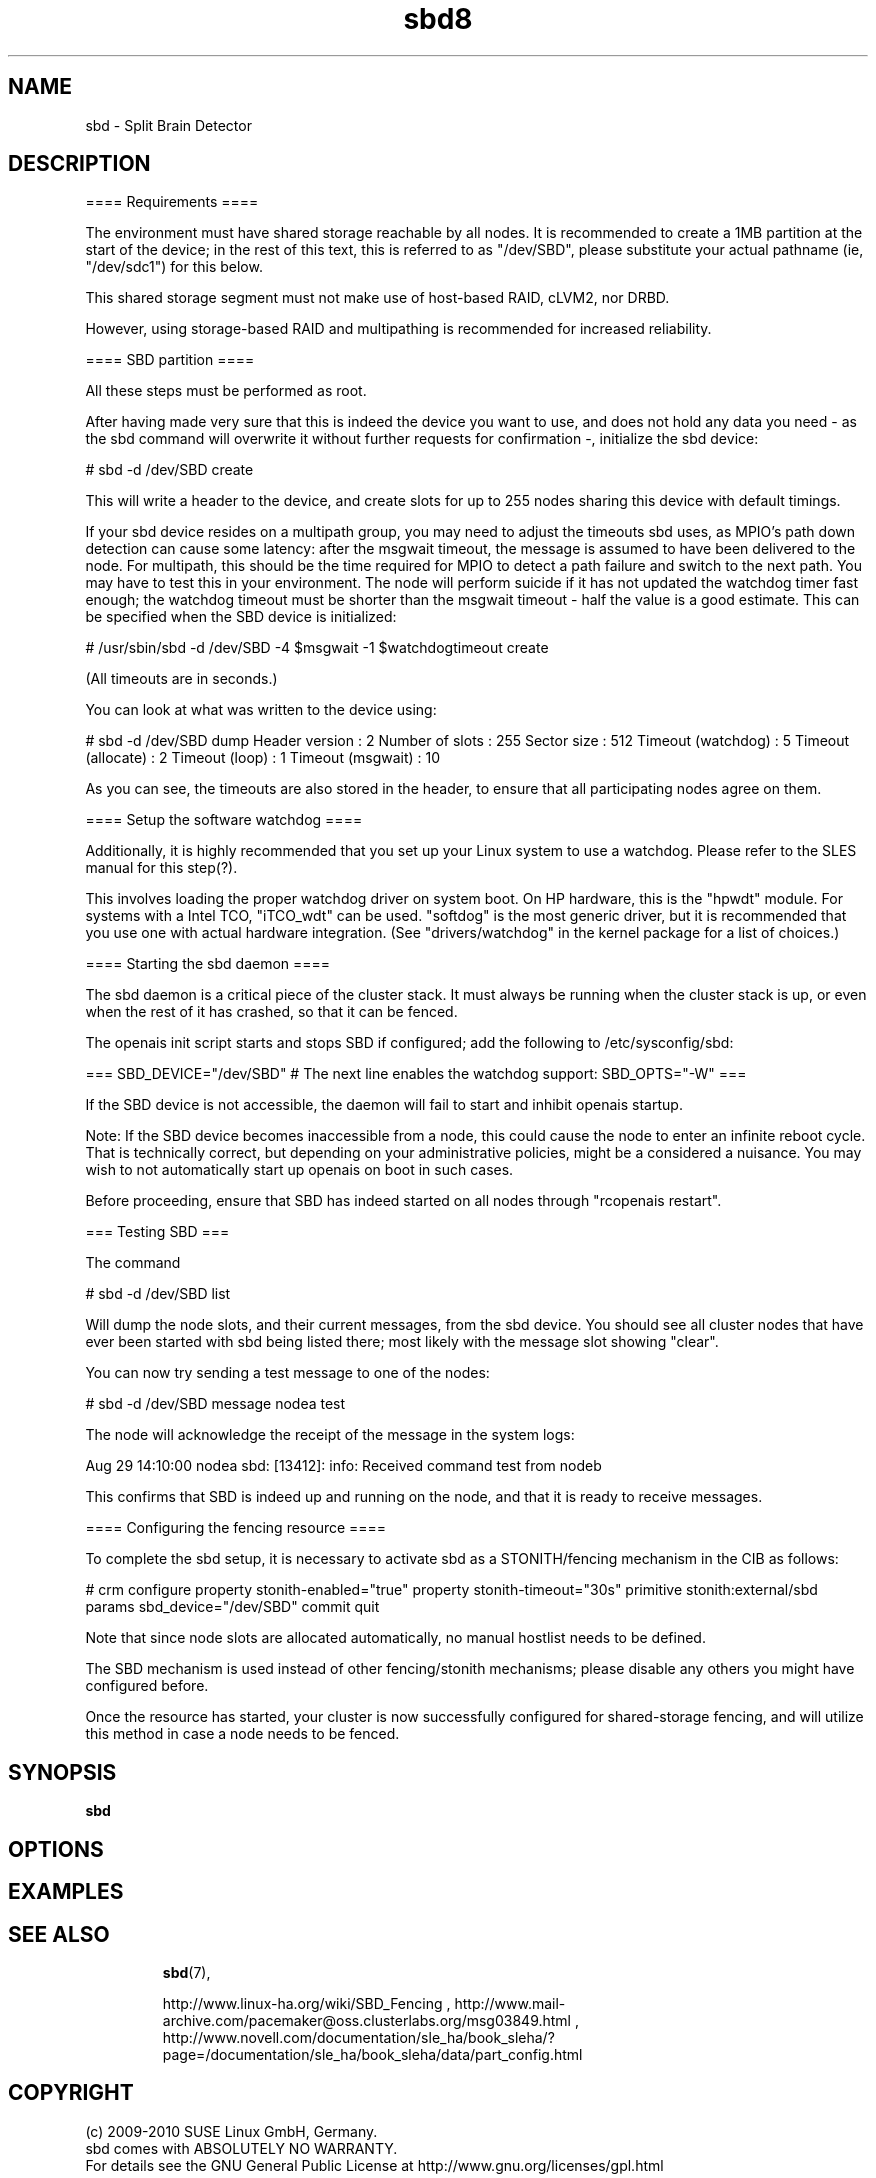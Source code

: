 .TH sbd8 "10 Oct 2010" "" "cluster-glue"
.\"
.SH NAME
sbd \- Split Brain Detector
.\"

.SH DESCRIPTION


==== Requirements ====

The environment must have shared storage reachable by all nodes. It is
recommended to create a 1MB partition at the start of the device; in the
rest of this text, this is referred to as "/dev/SBD", please substitute
your actual pathname (ie, "/dev/sdc1") for this below.

This shared storage segment must not make use of host-based RAID, cLVM2,
nor DRBD.

However, using storage-based RAID and multipathing is recommended for
increased reliability.

==== SBD partition ====

All these steps must be performed as root.

After having made very sure that this is indeed the device you want to
use, and does not hold any data you need - as the sbd command will
overwrite it without further requests for confirmation -, initialize the
sbd device:

# sbd -d /dev/SBD create

This will write a header to the device, and create slots for up to 255
nodes sharing this device with default timings.

If your sbd device resides on a multipath group, you may need to adjust
the timeouts sbd uses, as MPIO's path down detection can cause some
latency: after the msgwait timeout, the message is assumed to have been
delivered to the node. For multipath, this should be the time required
for MPIO to detect a path failure and switch to the next path. You may
have to test this in your environment. The node will perform suicide if
it has not updated the watchdog timer fast enough; the watchdog timeout
must be shorter than the msgwait timeout - half the value is a good
estimate. This can be specified when the SBD device is initialized:

# /usr/sbin/sbd -d /dev/SBD -4 $msgwait -1 $watchdogtimeout create

(All timeouts are in seconds.)

You can look at what was written to the device using:

# sbd -d /dev/SBD dump 
Header version     : 2
Number of slots    : 255
Sector size        : 512
Timeout (watchdog) : 5
Timeout (allocate) : 2
Timeout (loop)     : 1
Timeout (msgwait)  : 10

As you can see, the timeouts are also stored in the header, to ensure
that all participating nodes agree on them.

==== Setup the software watchdog ====

Additionally, it is highly recommended that you set up your Linux system
to use a watchdog. Please refer to the SLES manual for this step(?).

This involves loading the proper watchdog driver on system boot. On HP
hardware, this is the "hpwdt" module. For systems with a Intel TCO,
"iTCO_wdt" can be used. "softdog" is the most generic driver, but it is
recommended that you use one with actual hardware integration. (See
"drivers/watchdog" in the kernel package for a list of choices.)

==== Starting the sbd daemon ====

The sbd daemon is a critical piece of the cluster stack. It must always
be running when the cluster stack is up, or even when the rest of it has
crashed, so that it can be fenced.

The openais init script starts and stops SBD if configured; add the
following to /etc/sysconfig/sbd:

===
SBD_DEVICE="/dev/SBD"
# The next line enables the watchdog support:
SBD_OPTS="-W"
=== 

If the SBD device is not accessible, the daemon will fail to start and
inhibit openais startup.

Note: If the SBD device becomes inaccessible from a node, this could
cause the node to enter an infinite reboot cycle. That is technically
correct, but depending on your administrative policies, might be a
considered a nuisance. You may wish to not automatically start up
openais on boot in such cases.

Before proceeding, ensure that SBD has indeed started on all nodes
through "rcopenais restart".

=== Testing SBD ===

The command

# sbd -d /dev/SBD list

Will dump the node slots, and their current messages, from the sbd
device. You should see all cluster nodes that have ever been started
with sbd being listed there; most likely with the message slot showing
"clear".

You can now try sending a test message to one of the nodes:

# sbd -d /dev/SBD message nodea test

The node will acknowledge the receipt of the message in the system logs:

Aug 29 14:10:00 nodea sbd: [13412]: info: Received command test from nodeb

This confirms that SBD is indeed up and running on the node, and that it
is ready to receive messages.


==== Configuring the fencing resource ====

To complete the sbd setup, it is necessary to activate sbd as a
STONITH/fencing mechanism in the CIB as follows:

# crm
configure
property stonith-enabled="true"
property stonith-timeout="30s"
primitive stonith:external/sbd params sbd_device="/dev/SBD"
commit
quit

Note that since node slots are allocated automatically, no manual
hostlist needs to be defined.

The SBD mechanism is used instead of other fencing/stonith mechanisms;
please disable any others you might have configured before.

Once the resource has started, your cluster is now successfully
configured for shared-storage fencing, and will utilize this method in
case a node needs to be fenced.


.\"
.SH SYNOPSIS
.B sbd

.\"
.SH OPTIONS

.\"
.SH EXAMPLES
.TP


.\"
.SH SEE ALSO

\fBsbd\fP(7),

http://www.linux-ha.org/wiki/SBD_Fencing ,
http://www.mail-archive.com/pacemaker@oss.clusterlabs.org/msg03849.html ,
http://www.novell.com/documentation/sle_ha/book_sleha/?page=/documentation/sle_ha/book_sleha/data/part_config.html

.\"
.SH COPYRIGHT
(c) 2009-2010 SUSE Linux GmbH, Germany.
.br
sbd comes with ABSOLUTELY NO WARRANTY.
.br
For details see the GNU General Public License at
http://www.gnu.org/licenses/gpl.html
.\"
